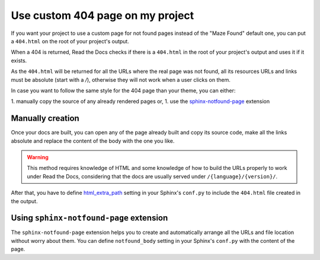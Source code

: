 Use custom 404 page on my project
=================================

If you want your project to use a custom page for not found pages instead of the "Maze Found" default one,
you can put a ``404.html`` on the root of your project's output.

When a 404 is returned, Read the Docs checks if there is a ``404.html`` in the root of your project's output and uses it if it exists.

As the ``404.html`` will be returned for all the URLs where the real page was not found,
all its resources URLs and links must be absolute (start with a `/`),
otherwise they will not work when a user clicks on them.

In case you want to follow the same style for the 404 page than your theme, you can either:

1. manually copy the source of any already rendered pages or,
1. use the `sphinx-notfound-page`_ extension


Manually creation
-----------------

Once your docs are built, you can open any of the page already built and copy its source code,
make all the links absolute and replace the content of the body with the one you like.

.. warning::

   This method requires knowledge of HTML and some knowledge of how to build the URLs properly to work under Read the Docs,
   considering that the docs are usually served under ``/{language}/{version}/``.

After that, you have to define `html_extra_path`_ setting in your Sphinx's ``conf.py`` to include the ``404.html`` file created in the output.


Using ``sphinx-notfound-page`` extension
----------------------------------------

The ``sphinx-notfound-page`` extension helps you to create and automatically arrange all the URLs and file location without worry about them.
You can define ``notfound_body`` setting in your Sphinx's ``conf.py`` with the content of the page.


.. _sphinx-notfound-page: https://github.com/humitos/sphinx-notfound-page
.. _html_extra_path: http://www.sphinx-doc.org/en/stable/usage/configuration.html#confval-html_extra_path
